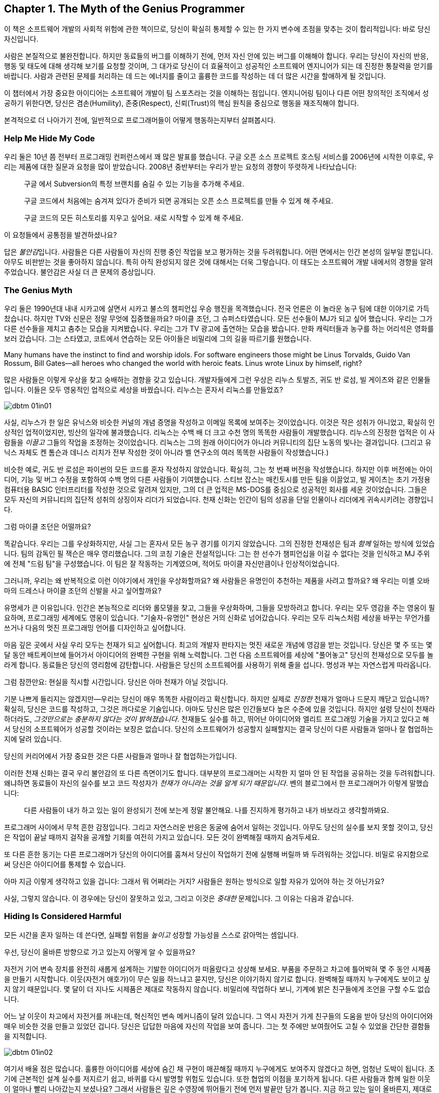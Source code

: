 [[the_myth_of_the_genius_programmer]]
[role="pagenumrestart"]
== Chapter 1. The Myth of the Genius Programmer

이 책은 소프트웨어 개발의 사회적 위험에 관한 책이므로, 당신이 확실히 통제할 수 있는 한 가지 변수에 초점을 맞추는 것이 합리적입니다: 바로 당신 자신입니다.

사람은 본질적으로 불완전합니다. 하지만 동료들의 버그를 이해하기 전에, 먼저 자신 안에 있는 버그를 이해해야 합니다. 우리는 당신이 자신의 반응, 행동 및 태도에 대해 생각해 보기를 요청할 것이며, 그 대가로 당신이 더 효율적이고 성공적인 소프트웨어 엔지니어가 되는 데 진정한 통찰력을 얻기를 바랍니다. 사람과 관련된 문제를 처리하는 데 드는 에너지를 줄이고 훌륭한 코드를 작성하는 데 더 많은 시간을 할애하게 될 것입니다.

이 챕터에서 가장 중요한 아이디어는 소프트웨어 개발이 팀 스포츠라는 것을 이해하는 점입니다. 엔지니어링 팀이나 다른 어떤 창의적인 조직에서 성공하기 위한다면, 당신은 겸손(Humility), 존중(Respect), 신뢰(Trust)의 핵심 원칙을 중심으로 행동을 재조직해야 합니다.

((("programmers","general behavior of", id="ixch01asciidoc0", range="startofrange")))
본격적으로 더 나아가기 전에, 일반적으로 프로그래머들이 어떻게 행동하는지부터 살펴봅시다.

[[help_me_hide_my_code]]
=== Help Me Hide My Code

((("insecurity of programmers", id="ixch01asciidoc1", range="startofrange")))((("programmers","insecurity of", id="ixch01asciidoc2", range="startofrange")))
우리 둘은 10년 쯤 전부터 프로그래밍 컨퍼런스에서 꽤 많은 발표를 했습니다. 구글 오픈 소스 프로젝트 호스팅 서비스를 2006년에 시작한 이후로,
우리는 제품에 대한 질문과 요청을 많이 받았습니다. 2008년 중반부터는 우리가 받는 요청의 경향이 뚜렷하게 나타났습니다:

[role="pagebreak-before"]
[quote]
____
구글 에서 Subversion의 특정 브랜치를 숨길 수 있는 기능을 추가해 주세요.

구글 코드에서 처음에는 숨겨져 있다가 준비가 되면 공개되는 오픈 소스 프로젝트를 만들 수 있게 해 주세요.

구글 코드의 모든 히스토리를 지우고 싶어요. 새로 시작할 수 있게 해 주세요.
____

이 요청들에서 공통점을 발견하셨나요?

답은 __불안감__입니다. 사람들은 다른 사람들이 자신의 진행 중인 작업을 보고 평가하는 것을 두려워합니다. 어떤 면에서는 인간 본성의 일부일 뿐입니다. 아무도 비판받는 것을 좋아하지 않습니다. 특히 아직 완성되지 않은 것에 대해서는 더욱 그렇습니다. 이 태도는 소프트웨어 개발 내에서의 경향을 알려주었습니다. 불안감은 사실 더 큰 문제의 증상입니다.(((range="endofrange", startref="ixch01asciidoc2")))(((range="endofrange", startref="ixch01asciidoc1")))

[[the_genius_myth]]
=== The Genius Myth

((("genius myth", id="ixch01asciidoc3", range="startofrange")))((("programmers","and genius myth", id="ixch01asciidoc4", range="startofrange")))((("teamwork, genius myth and", id="ixch01asciidoc5", range="startofrange")))
우리 둘은 1990년대 내내 시카고에 살면서 시카고 불스의 챔피언십 우승 행진을 목격했습니다. 전국 언론은 이 놀라운 농구 팀에 대한 이야기로 가득 찼습니다. 하지만 TV와 신문은 정말 무엇에 집중했을까요? 마이클 조던, 그 슈퍼스타였습니다. 모든 선수들이 MJ가 되고 싶어 했습니다. 우리는 그가 다른 선수들을 제치고 춤추는 모습을 지켜봤습니다. 우리는 그가 TV 광고에 출연하는 모습을 봤습니다. 만화 캐릭터들과 농구를 하는 어리석은 영화를 보러 갔습니다. 그는 스타였고, 코트에서 연습하는 모든 아이들은 비밀리에 그의 길을 따르기를 원했습니다.

Many humans have the instinct to find and worship idols. For software engineers those might be Linus Torvalds, Guido Van Rossum, Bill Gates—all heroes who changed the world with heroic feats. Linus wrote Linux by himself, right?((("idol worship")))((("Gates, Bill")))((("Torvalds, Linus")))((("Van Rossum, Guido")))

많은 사람들은 이렇게 우상을 찾고 숭배하는 경향을 갖고 있습니다. 개발자들에게 그런 우상은 리누스 토발즈, 귀도 반 로섬, 빌 게이츠와 같은 인물들입니다. 이들은 모두 영웅적인 업적으로 세상을 바꿨습니다. 리누스는 혼자서 리눅스를 만들었죠?((("idol worship")))((("Gates, Bill")))((("Torvalds, Linus")))((("Van Rossum, Guido")))

[[image_no_caption-id002]]
image::images/dbtm_01in01.png[]

사실, 리누스가 한 일은 유닉스와 비슷한 커널의 개념 증명을 작성하고 이메일 목록에 보여주는 것이었습니다. 이것은 작은 성취가 아니었고, 확실히 인상적인 업적이었지만, 빙산의 일각에 불과했습니다. 리눅스는 수백 배 더 크고 수천 명의 똑똑한 사람들이 개발했습니다. 리누스의 진정한 업적은 이 사람들을 _이끌고_ 그들의 작업을 조정하는 것이었습니다. 리눅스는 그의 원래 아이디어가 아니라 커뮤니티의 집단 노동의 빛나는 결과입니다. (그리고 유닉스 자체도 켄 톰슨과 데니스 리치가 전부 작성한 것이 아니라 벨 연구소의 여러 똑똑한 사람들이 작성했습니다.)

비슷한 예로, 귀도 반 로섬은 파이썬의 모든 코드를 혼자 작성하지 않았습니다. 확실히, 그는 첫 번째 버전을 작성했습니다. 하지만 이후 버전에는 아이디어, 기능 및 버그 수정을 포함하여 수백 명의 다른 사람들이 기여했습니다. 스티브 잡스는 매킨토시를 만든 팀을 이끌었고, 빌 게이츠는 초기 가정용 컴퓨터용 BASIC 인터프리터를 작성한 것으로 알려져 있지만, 그의 더 큰 업적은 MS-DOS를 중심으로 성공적인 회사를 세운 것이었습니다. 그들은 모두 자신의 커뮤니티의 집단적 성취의 상징이자 리더가 되었습니다. 천재 신화는 인간이 팀의 성공을 단일 인물이나 리더에게 귀속시키려는 경향입니다.((("Gates, Bill")))((("Jobs, Steve")))

그럼 마이클 조던은 어떨까요?

[role="pagebreak-before"]

똑같습니다. 우리는 그를 우상화하지만, 사실 그는 혼자서 모든 농구 경기를 이기지 않았습니다. 그의 진정한 천재성은 팀과 __함께__ 일하는 방식에 있었습니다. 팀의 감독인 필 잭슨은 매우 영리했습니다. 그의 코칭 기술은 전설적입니다: 그는 한 선수가 챔피언십을 이길 수 없다는 것을 인식하고 MJ 주위에 전체 "드림 팀"을 구성했습니다. 이 팀은 잘 작동하는 기계였으며, 적어도 마이클 자신만큼이나 인상적이었습니다.((("Jackson, Phil")))


그러니까, 우리는 왜 반복적으로 이런 이야기에서 개인을 우상화할까요? 왜 사람들은 유명인이 추천하는 제품을 사려고 할까요? 왜 우리는 미셸 오바마의 드레스나 마이클 조던의 신발을 사고 싶어할까요?

유명세가 큰 이유입니다. 인간은 본능적으로 리더와 롤모델을 찾고, 그들을 우상화하며, 그들을 모방하려고 합니다. 우리는 모두 영감을 주는 영웅이 필요하며, 프로그래밍 세계에도 영웅이 있습니다. "기술자-유명인" 현상은 거의 신화로 넘어갔습니다. 우리는 모두 리눅스처럼 세상을 바꾸는 무언가를 쓰거나 다음의 멋진 프로그래밍 언어를 디자인하고 싶어합니다.

마음 깊은 곳에서 사실 우리 모두는 천재가 되고 싶어합니다. 최고의 개발자 판타지는 멋진 새로운 개념에 영감을 받는 것입니다. 당신은 몇 주 또는 몇 달 동안 배트케이브에 들어가서 아이디어의 완벽한 구현을 위해 노력합니다. 그런 다음 소프트웨어를 세상에 "풀어놓고" 당신의 천재성으로 모두를 놀라게 합니다. 동료들은 당신의 영리함에 감탄합니다. 사람들은 당신의 소프트웨어를 사용하기 위해 줄을 섭니다. 명성과 부는 자연스럽게 따라옵니다.


그럼 잠깐만요: 현실을 직시할 시간입니다. 당신은 아마 천재가 아닐 것입니다.

기분 나쁘게 들리지는 않겠지만—우리는 당신이 매우 똑똑한 사람이라고 확신합니다. 하지만 실제로 __진정한__ 천재가 얼마나 드문지 깨닫고 있습니까? 확실히, 당신은 코드를 작성하고, 그것은 까다로운 기술입니다. 아마도 당신은 많은 인간들보다 높은 수준에 있을 것입니다. 하지만 설령 당신이 천재라 하더라도, __그것만으로는 충분하지 않다는 것이 밝혀졌습니다__. 천재들도 실수를 하고, 뛰어난 아이디어와 엘리트 프로그래밍 기술을 가지고 있다고 해서 당신의 소프트웨어가 성공할 것이라는 보장은 없습니다. 당신의 소프트웨어가 성공할지 실패할지는 결국 당신이 다른 사람들과 얼마나 잘 협업하는지에 달려 있습니다.

당신의 커리어에서 가장 중요한 것은 다른 사람들과 얼마나 잘 협업하는가입니다.

이러한 천재 신화는 결국 우리 불안감의 또 다른 측면이기도 합니다. 대부분의 프로그래머는 시작한 지 얼마 안 된 작업을 공유하는 것을 두려워합니다. 왜냐하면 동료들이 자신의 실수를 보고 코드 작성자가 __천재가 아니라는 것을 알게 되기 때문입니다__. 벤의 블로그에서 한 프로그래머가 이렇게 말했습니다:

[role="pagebreak-before"]
[quote]
____

다른 사람들이 내가 하고 있는 일이 완성되기 전에 보는게 정말 불안해요. 나를 진지하게 평가하고 내가 바보라고 생각할까봐요.
____

프로그래머 사이에서 무척 흔한 감정입니다. 그리고 자연스러운 반응은 동굴에 숨어서 일하는 것입니다. 아무도 당신의 실수를 보지 못할 것이고, 당신은 작업이 끝날 때까지 걸작을 공개할 기회를 여전히 가지고 있습니다. 모든 것이 완벽해질 때까지 숨겨두세요.

또 다른 흔한 동기는 다른 프로그래머가 당신의 아이디어를 훔쳐서 당신이 작업하기 전에 실행해 버릴까 봐 두려워하는 것입니다. 비밀로 유지함으로써 당신은 아이디어를 통제할 수 있습니다.(((range="endofrange", startref="ixch01asciidoc5")))(((range="endofrange", startref="ixch01asciidoc4")))(((range="endofrange", startref="ixch01asciidoc3")))

아마 지금 이렇게 생각하고 있을 겁니다: 그래서 뭐 어쩌라는 거지?
사람들은 원하는 방식으로 일할 자유가 있어야 하는 것 아닌가요?

사실, 그렇지 않습니다. 이 경우에는 당신이 잘못하고 있고,
그리고 이것은 __중대한__ 문제입니다. 그 이유는 다음과 같습니다.

[[hiding_is_considered_harmful]]
=== Hiding Is Considered Harmful

((("collaboration, dangers of avoiding", id="ixch01asciidoc6", range="startofrange")))((("hiding, harmfulness of", id="ixch01asciidoc7", range="startofrange")))((("programmers","dangers of working alone", id="ixch01asciidoc8", range="startofrange")))
모든 시간을 혼자 일하는 데 쓴다면, 실패할 위험을 __높이고__ 성장할 가능성을 스스로 갉아먹는 셈입니다.

우선, 당신이 올바른 방향으로 가고 있는지 어떻게 알 수 있을까요?

자전거 기어 변속 장치를 완전히 새롭게 설계하는 기발한 아이디어가 떠올랐다고 상상해 보세요.
부품을 주문하고 차고에 틀어박혀 몇 주 동안 시제품을 만들기 시작합니다. 이웃(자전거 애호가)이 무슨 일을 하느냐고 묻지만, 당신은 이야기하지 않기로 합니다. 완벽해질 때까지 누구에게도 보이고 싶지 않기 때문입니다.
몇 달이 더 지나도 시제품은 제대로 작동하지 않습니다. 비밀리에 작업하다 보니, 기계에 밝은 친구들에게 조언을 구할 수도 없습니다.

어느 날 이웃이 차고에서 자전거를 꺼내는데, 혁신적인 변속 메커니즘이 달려 있습니다.
그 역시 자전거 가게 친구들의 도움을 받아 당신의 아이디어와 매우 비슷한 것을 만들고 있었던 겁니다.
당신은 답답한 마음에 자신의 작업을 보여 줍니다. 그는 첫 주에만 보여줬어도 고칠 수 있었을 간단한 결함들을 지적합니다.


[[image_no_caption-id003]]
image::images/dbtm_01in02.png[]

여기서 배울 점은 많습니다. 훌륭한 아이디어를 세상에 숨긴 채 구현이 매끈해질 때까지 누구에게도 보여주지 않겠다고 하면, 엄청난 도박이 됩니다.
초기에 근본적인 설계 실수를 저지르기 쉽고, 바퀴를 다시 발명할 위험도 있습니다. 또한 협업의 이점을 포기하게 됩니다.
다른 사람들과 함께 일한 이웃이 얼마나 빨리 나아갔는지 보셨나요? 그래서 사람들은 깊은 수영장에 뛰어들기 전에 먼저 발끝만 담가 봅니다.
지금 하고 있는 일이 올바른지, 제대로 하고 있는지, 이미 누군가가 해버린 건 아닌지 확인해야 하기 때문입니다. 초기 삽질 가능성은 높습니다.
초기에 피드백을 많이 받을수록 이 위험은 낮아집니다. 검증 과정에서 너무 이른 피드백이 해로울 때도 있지만, 그 이야기는 나중 장에서 다루겠습니다.
"일찍 실패하고, 빨리 실패하고, 자주 실패하라"는 검증된 만트라를 기억하세요. 우리는 책의 뒷부분에서 실패의 중요성을 더 길게 다룰 것입니다.

초기 공유는 개인의 실수를 막고 아이디어의 검증을 받는 것에 그치지 않습니다. 우리가 __버스 팩터__라고 부르는, 프로젝트의 회복력을 강화하는 데도 중요합니다.

__버스 팩터__(명사): 프로젝트가 완전히 망가지기 전에 버스에 치여야 하는 사람의 수.


[[image_no_caption-id004]]
image::images/dbtm_01in03.png[]

당신의 프로젝트에서 지식과 노하우는 얼마나 널리 퍼져 있나요? 시제품 코드의 동작을 이해하는 사람이 당신뿐이라면, 단기적으로는 일이 안정적으로 보일지 몰라도 당신이 "버스에 치이는" 순간 프로젝트는 끝장입니다. 친구와 함께 일한다면 버스 팩터는 두 배가 됩니다. 소규모 팀이 함께 설계하고 시제품을 만든다면 더 좋습니다. 팀원이 한 명 사라져도 프로젝트는 끝나지 않으니까요. 꼭 버스에 치이지 않더라도 예측 불가능한 삶의 사건은 일어납니다. 누군가는 결혼을 하거나, 이사를 가거나, 회사를 떠나거나, 아픈 가족을 돌봐야 할 수 있습니다. 버스 팩터를 관리함으로써 프로젝트의 성공을 미래에도 보장해야 합니다.

버스 팩터 외에도 전체적인 진행 속도의 문제가 있습니다. 혼자 일하는 것은 사람들 생각보다 훨씬 느리고, 고된 작업이 되기 쉽습니다. 혼자 일할 때 얼마나 배우나요? 얼마나 빨리 움직이나요? 웹은 의견과 정보의 거대한 저장소이지만 실제 인간의 경험을 대체할 수는 없습니다. 다른 사람들과 함께 일하면 시도 자체의 집단 지혜가 직접적으로 늘어납니다. 터무니없는 문제에 막혔을 때, 혼자서 구덩이에서 빠져나오느라 얼마나 시간을 날리나요? 어깨너머로 보며 즉시 실수를 짚어주고 다음으로 나아가는 방법을 알려줄 동료 두어 명이 있었다면 얼마나 달라졌을지 상상해 보세요. 이것이 바로 소프트웨어 회사들이 팀을 한데 모아 앉히거나 페어 프로그래밍을 하는 이유입니다. 우리는 종종 두 번째 시선이 필요합니다.

또 다른 비유입니다. 컴파일러와 함께 어떻게 일하는지 떠올려 보세요. 큰 소프트웨어를 작성할 때, 며칠 동안 1만 줄을 쓰고 모든 것이 완벽하다고 느낄 때 처음으로 "컴파일" 버튼을 누르나요? 물론 아니죠. 어떤 재앙이 벌어질지 상상해 보세요. 프로그래머인 우리는 __빽빽한__ 피드백 루프에서 가장 잘 일합니다. 새 함수를 쓰고, 컴파일. 테스트를 추가하고, 컴파일. 코드를 리팩터하고, 컴파일. 코드를 생성한 직후 가능한 한 빨리 오타와 버그를 고칩니다. 작은 단계마다 우리 곁에서 날개맨처럼 도와주는 컴파일러를 원합니다. 어떤 환경은 우리가 __타이핑하는 동안__에도 컴파일해 줍니다. 이렇게 해서 코드 품질을 높게 유지하고 소프트웨어가 조금씩 올바른 방향으로 진화하도록 합니다.

이러한 빠른 피드백 루프는 코드 수준뿐만 아니라 전체 프로젝트 수준에서도 필요합니다. 야심찬 프로젝트는 빠르게 진화하며 진행하면서 변화하는 환경에 적응해야 합니다. 프로젝트는 예측 불가능한 설계 장애물이나 정치적 위험에 부딪히고, 단지 계획대로 되지 않는다는 사실을 발견하기도 합니다. 요구사항은 뜻밖에 변합니다. 계획이나 설계를 즉시 바꿔야 한다는 신호를 어떻게 빠르게 받나요? 답은 팀으로 일하는 것입니다. 에릭 레이먼드는 "많은 눈이 모든 버그를 얕게 만든다"고 말한 것으로 유명한데, 더 나은 버전은 이렇습니다. "많은 눈은 당신의 프로젝트가 관련성을 유지하고 궤도를 벗어나지 않도록 해 준다." 동굴에서 일하던 사람은 자신이 원래 꿈꾸던 비전을 완성했을지라도 세상은 이미 변해 제품을 무의미하게 만들어 놓았음을 뒤늦게 깨닫습니다.

[[engineers_and_offices]]
.Engineers and Offices
****
((("engineers","and private offices")))((("offices, private")))((("private offices")))
20년 전 통념에 따르면, 엔지니어가 생산적이려면 문을 닫을 수 있는 개인 사무실이 필요했습니다. 길게 방해받지 않는 시간만이 수많은 코드를 깊이 집중해 쓸 수 있는 유일한 방법이라는 것이었죠.

우리는 대부분의 엔지니어에게 개인 사무실이 필요 없을 뿐만 아니라, 오히려 위험하다고 생각합니다. 오늘날 소프트웨어는 개인이 아니라 팀이 씁니다. 팀 전체와의 고대역폭, 즉시 가능한 연결은 인터넷 연결보다도 더 가치가 있습니다. 세상 모든 방해받지 않는 시간을 가진다 해도, 그 시간을 __잘못된 일__에 쓰고 있다면 시간을 낭비하는 것입니다.

불행히도 현대 기술 회사들은 추의 반대편 극단으로 흔들린 듯합니다. 그들의 사무실에 들어가 보면 벽 하나 없이 50명, 100명이 함께 모여 있는 거대한 공간에 엔지니어들이 몰려 있는 경우가 많습니다. 이 "오픈 플로어 플랜"은 지금 큰 논쟁거리입니다. 아주 작은 대화도 공개되고, 수십 명의 이웃을 방해할까 두려워 사람들은 결국 말을 하지 않게 됩니다. 이것 역시 개인 사무실만큼이나 나쁩니다!

우리가 보기에 중간 지대가 가장 좋은 해법입니다. 6~12명으로 이루어진 팀을 작은 방(혹은 큰 사무실)에 모아, 즉흥적인 대화가 쉽게(그리고 민망하지 않게) 일어나도록 하세요.

우리가 함께 일했던 팀에는 음성 인터럽트 프로토콜이 있었습니다. 누군가와 이야기하고 싶으면 "브레이크포인트 __메리__"라고 말합니다. __메리__는 당신이 대화하려는 사람의 이름입니다. 메리가 멈출 수 있는 상황이면 의자를 돌려 듣고, 너무 바쁘면 "ack"라고만 답합니다. 그러면 메리가 현재 머릿속 상태를 마무리할 때까지 다른 일을 하러 갑니다.


다른 팀들은 배경 소음을 처리하기 쉽게 하려고 노이즈 캔슬링 헤드폰을 지급합니다. 사실 많은 회사에서 헤드폰을 착용하는 행위 자체가 "정말 중요한 게 아니면 방해하지 마세요"라는 일반적인 신호입니다. 또 다른 팀들은 비상시에만 방해해 달라는 표시로 모니터에 올려두는 토큰이나 봉제인형을 사용합니다.

우리를 오해하지 마세요. 우리는 여전히 엔지니어에게 코드에 집중할 방해받지 않는 시간이 필요하다고 생각합니다. 하지만 팀과의 고대역폭, 저마찰 연결 역시 그만큼 중요합니다. 균형을 찾는 것은 예술입니다.


****


[role="pagebreak-before"]
((("risks","teamwork vs. solo work")))
결국 핵심은 이것입니다. __혼자 일하는 것은 본질적으로 함께 일하는 것보다 더 위험합니다__. 누군가가 당신의 아이디어를 훔치거나 당신을 멍청하다고 생각할까 두려울 수 있지만, 그보다는 혼자 틀어박혀 __엉뚱한 일에__ 엄청난 시간을 낭비하는 것을 훨씬 더 무서워해야 합니다.

안타깝게도 "아이디어를 가슴에 꼭 쥐고 있는" 이 문제는 소프트웨어 공학에만 국한되지 않습니다. 거의 모든 분야에 만연한 문제입니다. 예를 들어, 전문 과학은 원래 정보의 자유롭고 개방적인 교환에 관한 것이어야 합니다. 하지만 "발표하지 않으면 도태된다"는 절박함과 연구비 경쟁은 정반대의 효과를 낳았습니다. 위대한 사상가들이 아이디어를 공유하지 않습니다. 집요하게 움켜쥐고, 비공개로 연구하고, 과정에서의 모든 실수를 숨긴 채, 마치 전 과정이 수월하고 자명했던 것처럼 논문을 발표합니다. 그리고 결과는 종종 참담합니다. 누군가의 작업을 우연히 중복하거나, 초기에 발견되지 않은 실수를 저지르거나, 한때는 흥미로웠지만 이제는 쓸모없다고 여겨지는 무언가를 만들어 냅니다. 낭비되는 시간과 노력이 비극적일 정도입니다.

또 하나의 통계로 전락하지 마세요.

[[its_all_about_the_team]]
=== It's All About the Team

((("teams","fundamental importance of")))
이제 한 걸음 물러서서 이 모든 생각을 다시 모아 봅시다.

우리가 줄곧 강조한 요점은, 프로그래밍 영역에서 외톨이 장인은 극히 드물다는 것입니다. 설령 존재하더라도 공기처럼 텅 빈 진공 속에서 초인적 성취를 해내지 않습니다. 세상을 바꾸는 업적은 거의 언제나 영감의 불꽃 뒤를 잇는 영웅적인 팀 노력의 결과입니다.

슈퍼스타 __팀__을 만드는 것이 진짜 목표이며, 극도로 어렵습니다. 최고의 팀은 슈퍼스타를 영리하게 활용하지만, 전체는 언제나 부분의 합보다 큽니다.

__소프트웨어 개발은 팀 스포츠입니다__.

처음에는 받아들이기 어려울 수 있습니다. 우리가 마음속에 품은 천재 프로그래머 판타지와 정면으로 충돌하기 때문이죠. 이를 만트라처럼 되뇌어 보세요.


[[image_no_caption-id005]]
image::images/dbtm_01in04.png[]

혼자 해커의 은신처에서 빛나는 존재가 되는 것만으로는 충분하지 않습니다. 비밀 발명을 숨기고 준비한다고 세상을 바꾸거나 수백만 사용자에게 기쁨을 줄 수는 없습니다. 다른 사람들과 __함께__ 일해야 합니다. 비전을 공유하세요. 일을 나누세요. 다른 이들에게서 배우세요. 빛나는 팀을 만드세요.

생각해 보세요. 진정으로 __한 사람__이 쓴, 널리 사용되고 성공적인 소프트웨어가 얼마나 되나요? (어떤 사람은 "LaTeX"을 말할지도 모르지만, 과학 논문을 쓰는 사람들의 수가 전체 컴퓨터 사용자의 통계적으로 유의미한 비중이라고 보지 않는 한 "널리 사용"된다고 하기는 어렵습니다!)

우리는 이 팀 스포츠 개념을 책 전반에서 거듭 반복할 것입니다. 잘 기능하는 팀은 금과 같으며 진정한 성공의 열쇠입니다. 어떻게 해서든 이런 경험을 목표로 해야 합니다. 이 책이 바로 그 이야기를 다룹니다.

[[the_three_pillars]]
=== The Three Pillars

((("HRT (humility, respect, trust)","basics of", id="ixch01asciidoc11", range="startofrange")))((("team building","three pillars of", id="ixch01asciidoc12", range="startofrange")))((("three pillars of team building", id="ixch01asciidoc13", range="startofrange")))
 이제 팀으로 일하는 것이 최선의 길이라는 점은 충분히 이야기했습니다. 훌륭한 소프트웨어를 만들려면, 훌륭한 팀을 어떻게 구축(혹은 발견)할 수 있을까요?

 그렇게 __단순__하지는 않습니다. 협업의 경지에 이르려면 먼저 우리가 "세 개의 기둥"이라 부르는 사회적 기술을 배우고 받아들여야 합니다. 이 세 가지 원칙은 관계에 약간의 윤활유를 치는 수준이 아닙니다. 모든 건강한 상호작용과 협업이 기반하는 토대입니다.

 Humility::

     ((("humility","in HRT context")))

     당신은 우주의 중심이 아닙니다. 당신은 전지하지도, 무오류도 아닙니다. 자기 개선에 열려 있습니다.


 Respect::
     ((("respect","in HRT context")))

     당신이 함께 일하는 다른 사람들을 진심으로 아낍니다. 그들을 인간으로 대하고, 그들의 능력과 성취를 인정합니다.


 Trust::
     ((("trust","in HRT context")))

     당신은 다른 사람들이 유능하며 옳은 일을 할 것이라고 믿습니다. 그리고 적절할 때 그들이 운전대를 잡도록 기꺼이 맡깁니다.footnote:[과거에 무능한 사람에게 위임했다가 데인 적이 있다면 이것이 믿기 힘들 수 있습니다.]

 우리는 이 원칙들을 HRT라고 부릅니다. "hurt"가 아니라 "heart"라고 발음합니다. 사람을 __다치게__ 하는 것이 아니라, __고통을 줄이는__ 이야기이기 때문입니다. 사실 우리의 핵심 논지는 이 기둥들 위에 곧장 세워져 있습니다.

 [quote]
____
거의 모든 사회적 갈등은 궁극적으로 겸손, 존중, 혹은 신뢰의 결여로 거슬러 올라갈 수 있습니다.
____

처음에는 믿기지 않을 수 있습니다. 하지만 한번 시도해 보세요. 지금 당신의 삶에서 불쾌하거나 불편한 사회적 상황을 떠올려 보세요. 가장 기초적인 수준에서, 모두가 적절히 겸손한가요? 사람들은 서로를 진심으로 존중하나요? 상호 신뢰가 있나요?

우리는 이 원칙들이 너무 중요하다고 믿기 때문에, 아예 책 전체의 구조를 이것들에 맞췄습니다.

이 책은 당신 자신에서 시작합니다. HRT를 받아들이고, 상호작용의 중심에 HRT를 둔다는 것이 무엇을 의미하는지 진정으로 내재화하는 것입니다. 그것이 바로 이 첫 장이 다루는 내용입니다. 그다음에는 영향력의 원을 점차 넓혀 나갑니다.

<<building_an_awesome_team_culture>>에서는 이 세 기둥을 바탕으로 팀을 만드는 도전을 다룹니다. 팀 문화를 만드는 것은 성공을 위한 결정적 다음 단계—앞서 언급한 "드림 팀"—입니다.

이어서 매일 팀과 상호작용하지만 핵심 팀 문화의 일부가 아닐 수도 있는 사람들을 살펴봅니다.
다른 팀의 동료일 수도 있고, 프로젝트를 돕고자 하는 자원봉사자일 수도 있습니다. 그들 중 다수는 HRT를 무시할 뿐만 아니라,
극도로 __독이 될__ 수 있습니다! 그들로부터 팀을 방어하는 법을 배우는 것이 첫 번째 과제입니다. 그러나 궁극적인 목표는 그들의 이빨을 뽑고 당신의 문화로 끌어들이는 것입니다. 팀을 확장하는 훌륭한 방법이니까요.


[[image_no_caption-id006]]
image::images/dbtm_01in05.png[]

대부분의 팀은 더 큰 회사 안에서 일하며, 이 환경도 종종 독한 사람들만큼이나 장애물이 됩니다. 이러한 조직적 장애물을 헤쳐 나가는 법을 배우는 것은 제품을 출시하느냐, 아니면 바로 그 제품이 취소되느냐를 가르는 차이가 됩니다.


마지막으로, 소프트웨어의 사용자들을 생각해 봅니다. 우리는 때때로 그들의 존재를 잊어버리지만, 그들은 프로젝트의 생명줄입니다. 사용자가 없으면 소프트웨어에는 목적이 없습니다. 팀 안에서 번성하는 HRT 원칙은 사용자와 상호작용하는 방식에도 적용될 수 있고, 적용되어야 하며, 그로 인한 이득은 pass:[<span class="keep-together">엄청납니다</span>].

[[hrt_in_practice]]
=== HRT in Practice

((("HRT (humility, respect, trust)","in practice", id="ixch01asciidoc14", range="startofrange")))
겸손, 존중, 신뢰에 대한 이 모든 설교는 마치 강단에서 하는 이야기처럼 들릴 수 있습니다. 이제 구름 위에서 내려와, 이러한 아이디어들을 현실의 상황에서 어떻게 적용할지 생각해 봅시다. 우리는 실용적인 제안을 찾고 있으니, 지금 당장 시작할 수 있는 구체적인 행동과 사례 목록을 살펴보려 합니다. 처음에는 당연해 보일 수 있지만, 막상 곰곰이 생각해 보면 당신(그리고 동료들)이 이를 따르지 않는 경우가 얼마나 잦은지 곧 깨닫게 될 것입니다.

[role="pagebreak-before"]
[[lose_the_ego]]
==== Lose the Ego

((("ego","losing")))((("humility","in practice")))
좋아요, 이는 겸손이 부족한 사람에게 태도를 좀 내려놓으라고 전하는 더 단순한 방식입니다. 방에서 자신이 가장 중요한 사람인 양 꾸준히 행동하는 이와 함께 일하고 싶은 사람은 없습니다. 당신이 토론에서 가장 현명한 사람이라는 걸 안다 해도, 그 사실을 굳이 남들 앞에서 휘두르지 마세요. 예를 들어, 모든 주제에서 항상 첫 번째 혹은 마지막 발언을 해야 직성이 풀리나요? 제안서나 토론의 모든 세부에 꼭 한마디씩 해야 하나요? 아니면 그런 사람을 알고 있나요?

"겸손하라"는 말이 마룻장처럼 남들에게 밟히라는 뜻은 __아닙니다__. 자신감은 문제 없습니다. 다만 모든 것을 다 아는 듯한 태도로 보이지 않게 하세요. 더 나아가 개인의 자아 대신 "집단의 자아"를 지향해 보세요. 내가 얼마나 대단한지에 집착하기보다 팀의 성취감과 집단의 자부심을 세우는 데 힘쓰라는 뜻입니다. 예컨대 Apache Software Foundation은 소프트웨어 프로젝트를 중심으로 커뮤니티를 만들어 온 긴 역사가 있고, 이런 커뮤니티는 매우 강한 정체성을 가지며 자기 홍보에 더 관심이 큰 사람들을 거부합니다.

자아는 여러 방식으로 드러나며, 종종 당신의 생산성을 방해하고 속도를 늦춥니다. 이 점을 완벽하게 보여 주는 해밍의 강연에서 또 하나의 훌륭한 이야기가 있습니다:


[quote]
____

존 투키는 거의 항상 매우 캐주얼한 복장을 했습니다. 그는 중요한 사무실에 들어가면 상대가 그가 일급의 인물이라는 사실을 깨닫고 귀를 기울이기까지 오랜 시간이 걸리곤 했습니다.
오랫동안 존은 이런 종류의 적대감을 이겨내야 했습니다. 그건 낭비예요! 내가 말한 건 순응하라는 것이 아니라, "순응하는 듯한 모습이 당신을 멀리 데려다 준다"는 겁니다.
"난 내 방식대로 할 거야"라며 어떤 방식으로든 자아를 주장하기로 선택하면, 직업 생애 전체에 걸쳐 작은 비용을 꾸준히 지불하게 됩니다. 그리고 그 비용은 평생에 걸쳐 쌓여 불필요한 엄청난 골칫거리가 됩니다. [...] 시스템을 사용해야 한다는 사실을 인정하고, 시스템이 당신의 일을 하도록 만드는 방법을 연구하면, 당신의 바람에 맞게 시스템을 적응시키는 법을 배우게 됩니다. 아니면 평생을 작은, 선언되지 않은 전쟁처럼 그것과 싸우며 보낼 수도 있습니다.
____



[role="pagebreak-before"]
[[learn_to_both_deal_out_and_handle_critic]]
==== Learn to Both Deal Out and Handle Criticism

((("criticism","offering and handling", id="ixch01asciidoc15", range="startofrange")))((("respect","when offering criticism", id="ixch01asciidoc16", range="startofrange")))Joe라는 프로그래머는 새 직장을 시작했다. 첫 주가 지나자 그는 코드베이스를 본격적으로 파고들기 시작했고, 무슨 일이 일어나는지 신경 쓴 나머지 팀 동료들에게 그들의 기여에 관해 정중히 질문을 던졌다. 그는 설계 가정은 무엇인지, 또는 논리를 어디서 개선할 수 있는지 정중히 묻는 간단한 코드 리뷰를 이메일로 보냈다. 몇 주 뒤, 그는 이사에게 호출을 받았다. "무슨 문제죠? 제가 뭘 잘못했나요?" 이사는 걱정스러운 표정으로 말했다. "요즘 너의 태도에 대한 불만이 많아. 여기저기 사람들을 너무 거칠게 비판하고 있대. 모두 마음이 상했어. 톤을 낮추도록 해." Joe는 완전히 당황했다. HRT에 기반한 강한 문화라면 그의 코드 리뷰는 동료들에게 환영받고 감사받았어야 했다. 하지만 이 경우 Joe는 팀 전반의 불안감을 더 민감하게 살피고, 코드 리뷰를 문화에 들여오되 더 섬세한 방식으로 진행했어야 했다.

((("constructive criticism")))전문적인 소프트웨어 엔지니어링 환경에서 비판은 거의 개인적인 것이 아닙니다—보통 더 나은 제품을 만들기 위한 과정의 일부일 뿐입니다. 요령은 당신(과 주변 사람들)이 누군가의 창작물에 대한 건설적 비판과 노골적인 인신공격을 구분하도록 하는 것입니다. 후자는 쓸모없고—사소하며—실행하기도 거의 불가능합니다. 전자는 항상 도움이 되며 개선 방법에 대한 안내를 줍니다. 그리고 무엇보다도 그것은 __존중__으로 가득합니다: 건설적인 비판을 하는 사람은 상대를 진심으로 아끼고, 그 자신이나 그의 작업이 나아지기를 바랍니다. 동료를 존중하고 공손하게 건설적 비판을 하세요. 누군가를 진정으로 존중한다면, 배려 있고 도움이 되는 표현을 선택하려는 동기가 생길 것입니다—이는 많은 연습을 통해 얻게 되는 기술입니다.

대화의 반대편에서는, 비판을 받아들이는 법도 배워야 합니다. 이는 단지 자신의 실력에 대해 __겸손__해지는 것만이 아니라, 상대가 당신과 당신의 프로젝트(들!)의 최선의 이익을 생각하고 있으며 실제로 당신을 바보라고 생각하는 것이 아님을 __신뢰__하는 것을 의미합니다. 프로그래밍은 다른 모든 것과 마찬가지로 하나의 기술입니다. 연습으로 향상됩니다. 동료가 저글링을 더 잘하는 방법을 지적해 준다면, 그것을 당신의 인성과 인간으로서의 가치에 대한 공격으로 받아들이겠습니까? 우리는 그렇지 않기를 바랍니다. 마찬가지로, __당신의 자존감은 당신이 쓰는 코드—혹은 당신이 만드는 어떤 창작물—과 연결되어 있어서는 안 됩니다__. 거듭 말하지만: 당신은 당신의 코드가 아닙니다. 계속 되뇌이세요. __당신은 당신이 만드는 것 그 자체가 아닙니다__. 당신 스스로 믿을 뿐 아니라, 동료들도 그렇게 믿도록 만들어야 합니다.

[[image_no_caption-id007]]
image::images/dbtm_01in06.png[]

A: 예를 들어, 불안감이 큰 협업자가 있다면 이렇게 말하지 마세요: "이 메서드의 제어 흐름 완전히 틀렸네. 모두가 쓰는 표준 xyzzy 코드 패턴을 써야지." 이런 피드백에는 안티패턴이 가득합니다. 상대를 "틀렸다"고 단정하고, 무언가를 바꾸라고 요구하며, 모두가 하는 방식과 다르다고 몰아세워 상대를 바보처럼 느끼게 만듭니다. 방어적으로 된 사람에게서 돌아올 반응은 과도하게 감정적일 것입니다.

같은 내용을 더 낫게 말하는 방법은 이렇습니다. "여기 이 부분의 제어 흐름이 좀 헷갈리네요. xyzzy 코드 패턴을 쓰면 더 명확하고 유지보수하기 쉬워지지 않을까요?" 겸손을 활용해 질문의 초점을 상대가 아니라 나에게 둡니다. 그가 틀린 게 아니라, 내가 코드를 이해하기 어려운 것입니다. 이 제안은 그저 사안을 명확히 하려는 방법일 뿐이며, 프로젝트의 장기적인 지속 가능성에도 도움이 될 수 있습니다. 또한 아무것도 요구하지 않습니다—협업자가 제안을 평화롭게 거절할 여지를 줍니다. 논의는 코드 그 자체의 영역에 머무르고, 누구의 가치나 코딩 실력에 관한 이야기가 아닙니다.(((range="endofrange", startref="ixch01asciidoc16")))(((range="endofrange", startref="ixch01asciidoc15")))

[[fail_fast_learn_iterate]]
==== Fail Fast and Iterate

((("failure","proper handling of", id="ixch01asciidoc17", range="startofrange")))((("humility","and failure", id="ixch01asciidoc18", range="startofrange")))
사업 세계에는 잘 알려진(그리고 다소 진부한) 도시 전설이 있습니다. 한 관리자가 실수를 저질러 무려 1,000만 달러의 손실을 냈다는 이야기입니다.
그는 다음 날 풀이 죽어 출근해 책상을 정리하기 시작하고, 예고된 전화—"CEO께서 지금 당장 보자십니다"—를 받자, CEO 사무실로 걸어가 조용히 종이 한 장을 책상 너머로 밀어줍니다.


CEO는 묻습니다. "이게 뭐지?"

임원이 답합니다. "사직서입니다. 절 해고하려고 부르신 줄 았습니다."

CEO가 믿기지 않는다는 듯 말합니다. "당신을 __해고__하라고? 왜 내가 당신을 해고하겠소? 방금 1,000만 달러를 들여 당신을 __훈련__시켰는데!"footnote:[이 전설에는 여러 버전이 있으며, 웹에서 다양한 유명 경영자에게 귀속된 형태로 찾을 수 있습니다.]

다소 극단적인 이야기지만, 이 이야기의 CEO는 임원을 해고한다고 해서 1,000만 달러의 손실이 사라지지 않는다는 점을 이해하고 있습니다. 오히려 다시는 그런 실수를 저지르지 않을 귀중한 임원까지 잃어 손실을 키우게 될 뿐이죠.

구글에서 우리가 좋아하는 모토 중 하나는 "실패해도 된다(Failure is an option)"입니다. 때때로 실패하지 않는다면,
충분히 혁신적이지 않거나 충분한 위험을 감수하지 않고 있다는 뜻으로 널리 받아들여집니다. 실패는 다음 시도를 위한 학습과 개선의 황금 같은 기회로 여겨집니다.
실제로 토머스 에디슨은 종종 이렇게 인용됩니다. "어떤 것이 작동하지 않는 1만 가지 방법을 찾아냈다면, 나는 실패한 것이 아니다. 나는 낙담하지 않는다. 버려진 잘못된 시도 하나하나가 앞으로 나아가는 또 한 걸음이기 때문이다."

구글 X—Google Glass, 자율주행차 같은 '문샷'을 다루는 부서—에서는 실패가 의도적으로 인센티브 체계에 포함되어 있습니다.
사람들은 기상천외한 아이디어를 내고, 동료들은 가능한 한 빨리 그 아이디어를 반박하도록 적극 장려됩니다.
개인들은 정해진 기간 동안 얼마나 많은 아이디어를 반증하거나 무효화할 수 있는지로 보상을 받기도 하고 심지어 경쟁하기도 합니다.
모든 동료가 화이트보드에서 정말 반박할 수 없을 때에만, __그때서야__ 초기 프로토타입 단계로 진행합니다.

실수에서 배우는 핵심은 실패를 문서화하는 것입니다. 우리 업계에서는 이를 종종 "사후 분석(postmortem)"이라 부릅니다.
사후 분석 문서가 단지 쓸모없는 사과나 변명의 목록이 되지 않도록 특별히 주의하세요—그것이 목적이 아닙니다.
제대로 된 사후 분석에는 __무엇을 배웠는지__와 그 학습의 결과로 __무엇이 바뀔 것인지__가 반드시 포함되어야 합니다.
그리고 찾기 쉬운 곳에 보관하고, 제안된 변경 사항을 실제로 끝까지 실행하세요. 실패를 올바르게 문서화하면, 다른 사람들이(현재와 미래의 사람들 모두) 무슨 일이 일어났는지 알고 역사를 반복하지 않도록 도울 수 있습니다.
당신의 흔적을 지우지 마세요—뒤따르는 사람들을 위해 활주로처럼 환하게 밝혀 두세요!

좋은 사후 분석은 다음을 포함해야 합니다:

* 간단한 요약

* 사건의 타임라인(발견부터 조사, 해결까지)

* 사건의 1차 원인

* 영향 및 피해 평가

* 문제를 즉시 해결하기 위한 실행 항목들

* 같은 사건이 다시 발생하지 않도록 예방하는 실행 항목들

* 교훈(배운 점)

[[leave_time_for_learning]]
==== Leave Time for Learning

((("humility","and learning")))((("learning","leaving time for")))
신디는 슈퍼스타였다—자신의 전문 분야를 진정으로 정복한 소프트웨어 엔지니어였다. 기술 리드로 승진했고 책임이 늘어났으며 그 도전을 훌륭히 받아들였다. 얼마 지나지 않아 주변 모두를 멘토링하며 요령을 가르쳤다. 자신의 주제로 컨퍼런스에서 발표했고 곧 여러 팀을 맡게 되었다. 그녀는 항상 '전문가'로 대접받는 것을 정말 사랑했다. 그런데도 점점 지루해지기 시작했다. 어느 순간부터 새로운 것을 배우지 않게 된 것이다. 방에서 가장 현명하고 경험 많은 전문가로 지내는 신선함은 서서히 바래기 시작했다. 겉으로 보이는 숙련과 성공의 모든 징후에도 불구하고, 뭔가 빠져 있었다. 그러던 어느 날, 출근해서 보니 자신이 선택한 분야가 더는 그다지 관련성이 없다는 것을 깨달았다. 사람들은 이미 다른 주제로 관심을 옮겨가 있었다. 어디서 잘못된 걸까?

솔직히 말하면, 방 안에서 가장 많이 아는 사람이 되는 건 정말 __재미있고__, 다른 사람을 멘토링하는 일은 엄청 보람 있다.
문제는 팀에서 '국지적 최대치'에 도달하면 학습이 멈춘다는 것이다. 그리고 배우지 않으면 지루해진다.
아니면 어느새 구식이 되어 버린다. 선두 주자가 되는 데 중독되기 쉽지만,
약간의 자아를 내려놓아야만 방향을 바꾸고 새로운 것들에 노출될 수 있다.
다시 말해, 더 많이 가르치는 만큼 배우려는 __겸손__을 키우는 일이다. 때때로 컴포트 존 밖으로 자신을 밀어내라;
당신보다 큰 물고기가 있는 어항을 찾아 그들이 내미는 도전에 올라타라. 장기적으로 훨씬 더 행복해질 것이다.

[[learn_patience]]
==== Learn Patience

((("humility","and patience")))((("patience","importance of")))
수년 전, Fitz는 CVS 저장소를 Subversion(나중에는 Git)으로 변환하는 도구를 만들고 있었고,
CVS의 변덕스러움 때문에 기괴한 버그들을 계속 파헤쳐냈다. 오랜 친구이자 동료인 Karl이 CVS에 매우 정통했기에,
둘은 함께 이 버그들을 고치기로 했다.

함께 페어 프로그래밍을 시작하자 문제가 생겼다.
Fitz는 바닥부터 올라가는 엔지니어로 진흙탕에 뛰어들어 빠르게 많은 시도를 하며 세부를 훑고 지나가는 편이었고,
Karl은 위에서 아래로 내려가는 엔지니어로 전체 지형을 파악하고 호출 스택의 거의 모든 메서드 구현을 들여다본 뒤 버그를 건드리길 원했다.
그 결과 거대한 갈등과 논쟁, 때로는 격한 언쟁이 벌어졌다. 결국 둘은 함께 페어 프로그래밍을 할 수 없을 지경에 이르렀다.
둘 모두에게 너무 좌절스러웠던 것이다.

그렇다 해도 둘은 오래된 신뢰와 존중의 역사가 있었다. 여기에 인내가 더해져 새로운 협업 방식을 찾아냈다. 함께 컴퓨터 앞에 앉아 버그를 확인한 뒤, 둘이 갈라져 동시에 두 방향(탑다운과 보텀업)에서 문제를 공략하고, 각자의 결과를 들고 가운데에서 다시 만났다. 그들의 인내와 새로운 작업 방식을 기꺼이 시도하려는 태도는 프로젝트뿐 아니라 우정까지 지켜냈다.


[[be_open_to_influence]]
==== Be Open to Influence

((("humility","and openness to influence", id="ixch01asciidoc19", range="startofrange")))((("influence, openness to", id="ixch01asciidoc20", range="startofrange")))
당신이 영향에 열려 있을수록, 오히려 더 큰 영향을 미칠 수 있습니다. 더 취약해질수록, 당신은 더 강해 보입니다.
얼핏 모순처럼 들리지만, 누구나 함께 일했던 사람들 중 고집이 너무 세서 미치게 만드는 누군가를 떠올릴 수 있을 겁니다.
사람들이 아무리 설득하려 해도 그는 더 깊이 발을 굽니다. 이런 팀원에게 결국 무슨 일이 벌어질까요? 우리의 경험상, 모두가 그냥 존재하는 장애물로 여기며 우회해 버립니다.
사람들은 그의 의견이나 이의를 듣지 않게 됩니다. 당신이 그런 처지가 되지 않으려면, 이런 생각을 항상 기억하세요: 다른 사람이 당신의 생각을 바꾸도록 해도 괜찮습니다.
싸움을 현명하게 고르세요. 제대로 들리려면 먼저 다른 사람을 들어야 합니다. 영향받는 경우라면, 땅에 말뚝을 박거나 이미 결정을 굳혔다고 선언하기 전에 이 경청이 일어나야 합니다—계속 마음이 바뀐다면, 사람들은 당신을 우유부단하다고 생각할 것입니다.

취약함에 관해서라면, 처음에는 조금 이상하게 느껴질 수 있습니다. 누군가가 지금 주제에 무지하다고 인정하거나 문제를 어떻게 풀어야 할지 모르겠다고 말한다면,
그 사람이 집단 안에서 어떤 신뢰를 얻을 수 있을까요? 취약함은 약함의 표시이고 신뢰를 파괴한다고요? 그렇지 않습니다.
실수를 인정하거나 그냥 자신의 역량 밖이라고 인정하는 일은 장기적으로 당신의 지위를 __오히려 높이는__ 방법입니다.
사실 이것은 HRT 전체를 포괄합니다. 겉으로 드러나는 __겸손__의 표현이며, 책무성과 책임을 지는 태도이고, 다른 이들의 의견을 __신뢰__한다는 신호입니다.
그 대가로 사람들은 당신의 정직함과 강인함을 __존중__하게 됩니다. 때로 당신이 할 수 있는 최선은 "모르겠습니다"라고 말하는 것뿐입니다.


[[image_no_caption-id008]]
image::images/dbtm_01in07.png[]

전문 정치인을 생각해 보세요. 그들은 틀렸거나 주제에 대해 지식이 없다는 것이 명백할 때조차
결코 오류나 무지를 인정하지 않는 것으로 악명이 높습니다. 그래서 대부분의 사람들은 정치인이 말하는 한 마디도 믿지 않습니다.
이런 행동은 주로 정치인들이 상대의 끊임없는 공격을 받기 때문에 존재합니다.
그러나 소프트웨어를 작성할 때는, 항상 방어 태세로 살 필요가 없습니다.
당신의 팀원들은 경쟁자가 아니라 협력자입니다.

[[next_steps]]
=== Next Steps

여기까지 읽었다면, 당신은 "다른 사람들과 잘 지내는 법"의 기술을 익히는 길에 잘 올라선 것입니다.
시작은 당신 자신의 행동을 검토하고 곱씹는 것으로부터 해야 합니다.
이러한 전략을 일상에 녹여 내면, 협업이 훨씬 더 자연스러워지고, 엔지니어링 생산성이 눈에 띄게 증가하기 시작할 것입니다.

중요한 변화는 당신에게서 시작해 바깥으로 퍼져 나갑니다.
다음 장에서는 당신의 즉각적인 팀 안에 HRT 문화를 만드는 방법에 대해 이야기하겠습니다.


